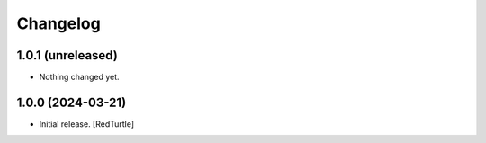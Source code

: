 Changelog
=========


1.0.1 (unreleased)
------------------

- Nothing changed yet.


1.0.0 (2024-03-21)
------------------

- Initial release.
  [RedTurtle]
